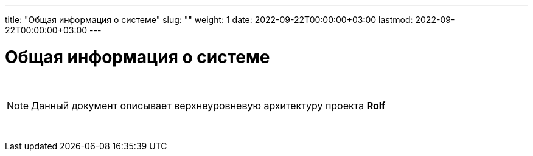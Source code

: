 ---
title: "Общая информация о системе"
slug: ""
weight: 1
date: 2022-09-22T00:00:00+03:00
lastmod: 2022-09-22T00:00:00+03:00
---

:icons: font

= Общая информация о системе

{empty} +

====
NOTE: Данный документ описывает верхнеуровневую архитектуру проекта *Rolf*
====

{empty} +